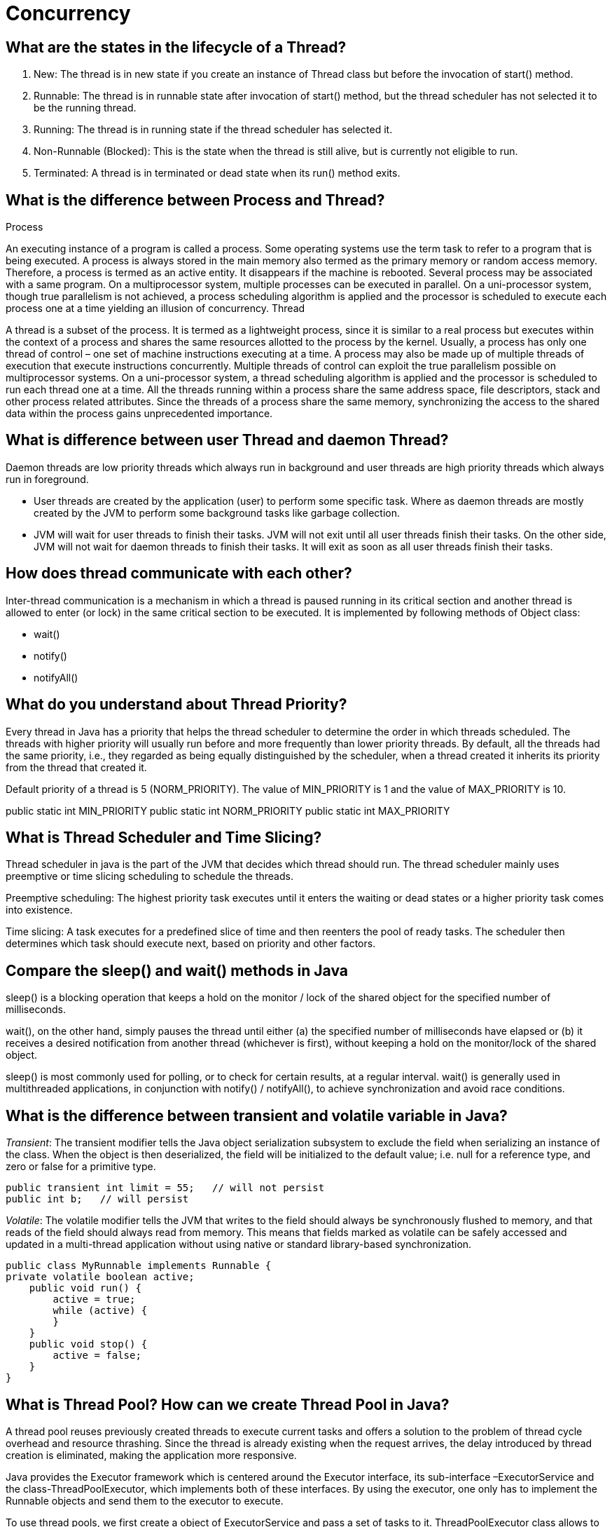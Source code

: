 = Concurrency

== What are the states in the lifecycle of a Thread?

1. New: The thread is in new state if you create an instance of Thread class but before the invocation of start() method.
2. Runnable: The thread is in runnable state after invocation of start() method, but the thread scheduler has not selected it to be the running thread.
3. Running: The thread is in running state if the thread scheduler has selected it.
4. Non-Runnable (Blocked): This is the state when the thread is still alive, but is currently not eligible to run.
5. Terminated: A thread is in terminated or dead state when its run() method exits.

== What is the difference between Process and Thread?

Process

An executing instance of a program is called a process.
Some operating systems use the term task to refer to a program that is being executed.
A process is always stored in the main memory also termed as the primary memory or random access memory.
Therefore, a process is termed as an active entity. It disappears if the machine is rebooted.
Several process may be associated with a same program.
On a multiprocessor system, multiple processes can be executed in parallel.
On a uni-processor system, though true parallelism is not achieved, a process scheduling algorithm is applied and the processor is scheduled to execute each process one at a time yielding an illusion of concurrency.
Thread

A thread is a subset of the process.
It is termed as a lightweight process, since it is similar to a real process but executes within the context of a process and shares the same resources allotted to the process by the kernel.
Usually, a process has only one thread of control – one set of machine instructions executing at a time.
A process may also be made up of multiple threads of execution that execute instructions concurrently.
Multiple threads of control can exploit the true parallelism possible on multiprocessor systems.
On a uni-processor system, a thread scheduling algorithm is applied and the processor is scheduled to run each thread one at a time.
All the threads running within a process share the same address space, file descriptors, stack and other process related attributes.
Since the threads of a process share the same memory, synchronizing the access to the shared data within the process gains unprecedented importance.

== What is difference between user Thread and daemon Thread?
Daemon threads are low priority threads which always run in background and user threads are high priority threads which always run in foreground.

* User threads are created by the application (user) to perform some specific task. Where as daemon threads are mostly created by the JVM to perform some background tasks like garbage collection.

* JVM will wait for user threads to finish their tasks. JVM will not exit until all user threads finish their tasks. On the other side, JVM will not wait for daemon threads to finish their tasks. It will exit as soon as all user threads finish their tasks.

== How does thread communicate with each other?
Inter-thread communication is a mechanism in which a thread is paused running in its critical section and another thread is allowed to enter (or lock) in the same critical section to be executed. It is implemented by following methods of Object class:

* wait()
* notify()
* notifyAll()

== What do you understand about Thread Priority?

Every thread in Java has a priority that helps the thread scheduler to determine the order in which threads scheduled. The threads with higher priority will usually run before and more frequently than lower priority threads. By default, all the threads had the same priority, i.e., they regarded as being equally distinguished by the scheduler, when a thread created it inherits its priority from the thread that created it.

Default priority of a thread is 5 (NORM_PRIORITY). The value of MIN_PRIORITY is 1 and the value of MAX_PRIORITY is 10.

public static int MIN_PRIORITY
public static int NORM_PRIORITY
public static int MAX_PRIORITY

== What is Thread Scheduler and Time Slicing?

Thread scheduler in java is the part of the JVM that decides which thread should run. The thread scheduler mainly uses preemptive or time slicing scheduling to schedule the threads.

Preemptive scheduling: The highest priority task executes until it enters the waiting or dead states or a higher priority task comes into existence.

Time slicing: A task executes for a predefined slice of time and then reenters the pool of ready tasks. The scheduler then determines which task should execute next, based on priority and other factors.

== Compare the sleep() and wait() methods in Java
sleep() is a blocking operation that keeps a hold on the monitor / lock of the shared object for the specified number of milliseconds.

wait(), on the other hand, simply pauses the thread until either (a) the specified number of milliseconds have elapsed or (b) it receives a desired notification from another thread (whichever is first), without keeping a hold on the monitor/lock of the shared object.

sleep() is most commonly used for polling, or to check for certain results, at a regular interval. wait() is generally used in multithreaded applications, in conjunction with notify() / notifyAll(), to achieve synchronization and avoid race conditions.

== What is the difference between transient and volatile variable in Java?
_Transient_: The transient modifier tells the Java object serialization subsystem to exclude the field when serializing an instance of the class. When the object is then deserialized, the field will be initialized to the default value; i.e. null for a reference type, and zero or false for a primitive type.

----
public transient int limit = 55;   // will not persist
public int b;   // will persist
----

_Volatile_: The volatile modifier tells the JVM that writes to the field should always be synchronously flushed to memory, and that reads of the field should always read from memory. This means that fields marked as volatile can be safely accessed and updated in a multi-thread application without using native or standard library-based synchronization.

----
public class MyRunnable implements Runnable {
private volatile boolean active;
    public void run() {
        active = true;
        while (active) {
        }
    }
    public void stop() {
        active = false;
    }
}
----

== What is Thread Pool? How can we create Thread Pool in Java?
A thread pool reuses previously created threads to execute current tasks and offers a solution to the problem of thread cycle overhead and resource thrashing. Since the thread is already existing when the request arrives, the delay introduced by thread creation is eliminated, making the application more responsive.

Java provides the Executor framework which is centered around the Executor interface, its sub-interface –ExecutorService and the class-ThreadPoolExecutor, which implements both of these interfaces. By using the executor, one only has to implement the Runnable objects and send them to the executor to execute.

To use thread pools, we first create a object of ExecutorService and pass a set of tasks to it. ThreadPoolExecutor class allows to set the core and maximum pool size.The runnables that are run by a particular thread are executed sequentially.

== How is the safety of a thread achieved?
* Immutable objects are by default thread-safe because there state can not be modified once created. Since String is immutable in Java, its inherently thread-safe.
* Read only or final variables in Java are also thread-safe in Java.
* Locking is one way of achieving thread-safety in Java.
* Static variables if not synchronized properly becomes major cause of thread-safety issues.
* Example of thread-safe class in Java: Vector, Hashtable, ConcurrentHashMap, String etc.
* Atomic operations in Java are thread-safe e.g. reading a 32 bit int from memory because its an atomic operation it can't interleave with other thread.
* local variables are also thread-safe because each thread has there own copy and using local variables is good way to writing thread-safe code in Java.
* In order to avoid thread-safety issue minimize sharing of objects between multiple thread.
* Volatile keyword in Java can also be used to instruct thread not to cache variables and read from main memory and can also instruct JVM not to reorder or optimize code from threading perspective.

